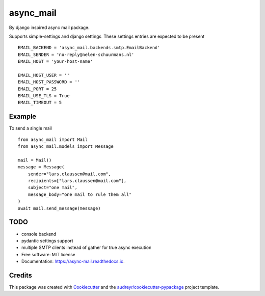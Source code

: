 ==========
async_mail
==========


.. image:: https://img.shields.io/pypi/v/async_mail.svg
        :target: https://pypi.python.org/pypi/async_mail

.. image:: https://img.shields.io/travis/larsclaussen/async_mail.svg
        :target: https://travis-ci.com/larsclaussen/async_mail

.. image:: https://readthedocs.org/projects/async-mail/badge/?version=latest
        :target: https://async-mail.readthedocs.io/en/latest/?badge=latest
        :alt: Documentation Status


By django inspired async mail package.

Supports simple-settings and django settings. These settings entries are expected
to be present ::

    EMAIL_BACKEND = 'async_mail.backends.smtp.EmailBackend'
    EMAIL_SENDER = 'no-reply@nelen-schuurmans.nl'
    EMAIL_HOST = 'your-host-name'

    EMAIL_HOST_USER = ''
    EMAIL_HOST_PASSWORD = ''
    EMAIL_PORT = 25
    EMAIL_USE_TLS = True
    EMAIL_TIMEOUT = 5



Example
-------

To send a single mail ::

    from async_mail import Mail
    from async_mail.models import Message

    mail = Mail()
    message = Message(
        sender="lars.claussen@mail.com",
        recipients=["lars.claussen@mail.com"],
        subject="one mail",
        message_body="one mail to rule them all"
    )
    await mail.send_message(message)


TODO
--------

* console backend
* pydantic settings support
* multiple SMTP clients instead of gather for true async execution


* Free software: MIT license
* Documentation: https://async-mail.readthedocs.io.


Credits
-------

This package was created with Cookiecutter_ and the `audreyr/cookiecutter-pypackage`_ project template.

.. _Cookiecutter: https://github.com/audreyr/cookiecutter
.. _`audreyr/cookiecutter-pypackage`: https://github.com/audreyr/cookiecutter-pypackage
